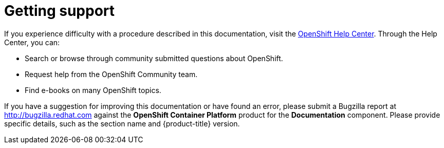 // Module included in the following assemblies:
//
// * support/getting-support.adoc

[id="support_{context}"]
= Getting support

If you experience difficulty with a procedure described in this documentation,
visit the link:https://help.openshift.com/[OpenShift Help Center]. Through the
Help Center, you can:

* Search or browse through community submitted questions about OpenShift.
* Request help from the OpenShift Community team.
* Find e-books on many OpenShift topics.

If you have a suggestion for improving this documentation or have found an
error, please submit a Bugzilla report at http://bugzilla.redhat.com against the
*OpenShift Container Platform* product for the *Documentation* component. Please
provide specific details, such as the section name and {product-title} version.
